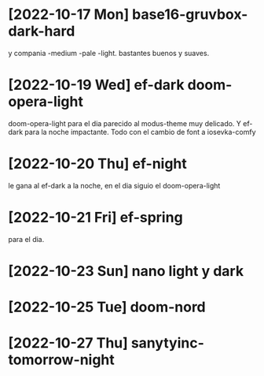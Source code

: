 * [2022-10-17 Mon] base16-gruvbox-dark-hard
y compania -medium -pale -light. bastantes buenos y suaves.
* [2022-10-19 Wed] ef-dark doom-opera-light
doom-opera-light para el dia parecido al modus-theme muy delicado.
Y ef-dark para la noche impactante. Todo con el cambio de font a iosevka-comfy
* [2022-10-20 Thu] ef-night
le gana al ef-dark a la noche, en el dia siguio el doom-opera-light
* [2022-10-21 Fri] ef-spring
para el dia.
* [2022-10-23 Sun] nano light y dark
* [2022-10-25 Tue] doom-nord
* [2022-10-27 Thu] sanytyinc-tomorrow-night
